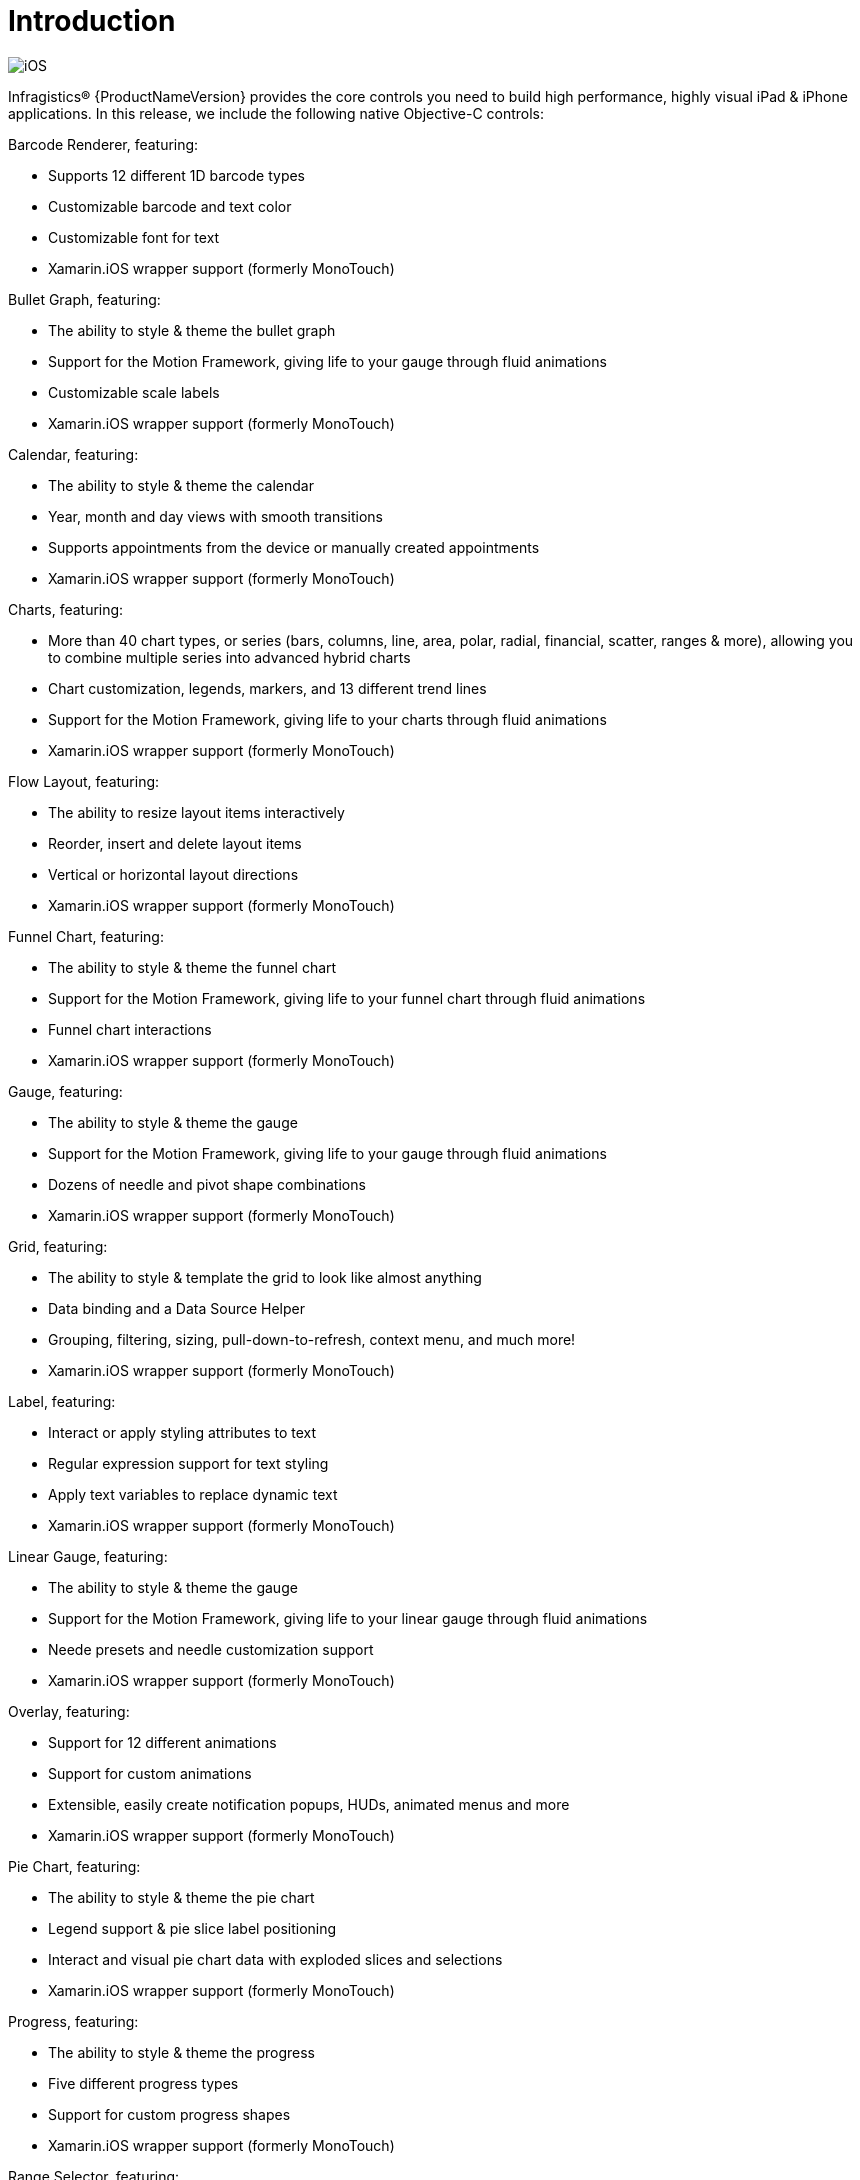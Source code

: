 ﻿////

|metadata|
{
    "name": "ios-introduction",
    "controlName": [],
    "tags": ["Getting Started"],
    "guid": "64b271af-dad1-42cc-b522-47b3b7bc5381",  
    "buildFlags": [],
    "createdOn": "2012-07-16T14:02:28.1858163Z"
}
|metadata|
////

= Introduction

image::images/iOS.png[]

Infragistics® {ProductNameVersion} provides the core controls you need to build high performance, highly visual iPad & iPhone applications. In this release, we include the following native Objective-C controls:

Barcode Renderer, featuring:

* Supports 12 different 1D barcode types
* Customizable barcode and text color
* Customizable font for text
* Xamarin.iOS wrapper support (formerly MonoTouch)

Bullet Graph, featuring:

* The ability to style & theme the bullet graph
* Support for the Motion Framework, giving life to your gauge through fluid animations
* Customizable scale labels
* Xamarin.iOS wrapper support (formerly MonoTouch)

Calendar, featuring:

* The ability to style & theme the calendar
* Year, month and day views with smooth transitions
* Supports appointments from the device or manually created appointments
* Xamarin.iOS wrapper support (formerly MonoTouch)

Charts, featuring:

* More than 40 chart types, or series (bars, columns, line, area, polar, radial, financial, scatter, ranges & more), allowing you to combine multiple series into advanced hybrid charts
* Chart customization, legends, markers, and 13 different trend lines
* Support for the Motion Framework, giving life to your charts through fluid animations
* Xamarin.iOS wrapper support (formerly MonoTouch)

Flow Layout, featuring:

* The ability to resize layout items interactively
* Reorder, insert and delete layout items
* Vertical or horizontal layout directions
* Xamarin.iOS wrapper support (formerly MonoTouch)

Funnel Chart, featuring:

* The ability to style & theme the funnel chart
* Support for the Motion Framework, giving life to your funnel chart through fluid animations
* Funnel chart interactions
* Xamarin.iOS wrapper support (formerly MonoTouch)

Gauge, featuring:

* The ability to style & theme the gauge
* Support for the Motion Framework, giving life to your gauge through fluid animations
* Dozens of needle and pivot shape combinations
* Xamarin.iOS wrapper support (formerly MonoTouch)

Grid, featuring:

* The ability to style & template the grid to look like almost anything
* Data binding and a Data Source Helper
* Grouping, filtering, sizing, pull-down-to-refresh, context menu, and much more!
* Xamarin.iOS wrapper support (formerly MonoTouch)

Label, featuring:

* Interact or apply styling attributes to text
* Regular expression support for text styling
* Apply text variables to replace dynamic text
* Xamarin.iOS wrapper support (formerly MonoTouch)

Linear Gauge, featuring:

* The ability to style & theme the gauge
* Support for the Motion Framework, giving life to your linear gauge through fluid animations
* Neede presets and needle customization support
* Xamarin.iOS wrapper support (formerly MonoTouch)

Overlay, featuring:

* Support for 12 different animations
* Support for custom animations
* Extensible, easily create notification popups, HUDs, animated menus and more
* Xamarin.iOS wrapper support (formerly MonoTouch)

Pie Chart, featuring:

* The ability to style & theme the pie chart
* Legend support & pie slice label positioning
* Interact and visual pie chart data with exploded slices and selections
* Xamarin.iOS wrapper support (formerly MonoTouch)

Progress, featuring:

* The ability to style & theme the progress
* Five different progress types
* Support for custom progress shapes
* Xamarin.iOS wrapper support (formerly MonoTouch)

Range Selector, featuring:

* The ability to style & theme the range selector
* Supports vertical and horizontal orientations
* Synchronizes interaction with the chart
* Xamarin.iOS wrapper support (formerly MonoTouch)

Side Menu, featuring:

* A menu can be placed on the left, right or both sides of the view
* Supports custom open and closing menu animations
* Completely customizable menu content
* Xamarin.iOS wrapper support (formerly MonoTouch)

Slide Tab, featuring:

* Tabs can be placed on the top, bottom, left or right side of the view
* Tab padding to prevent views from being obstructed
* Completely customizable tab and content views
* Xamarin.iOS wrapper support (formerly MonoTouch)

Sparkline Chart, featuring:

* The ability to style & theme the sparkline chart
* Four different chart types: Line, Area, Column, and Win/Loss
* Markers, trendlines, and the ability to apply normal, minimum and maximum ranges
* Xamarin.iOS wrapper support (formerly MonoTouch)

Treemap, featuring:

* The ability to style & theme the treemap
* Supports UIViews for treemap nodes or CoreGraphics
* Color mapper support for mapping colors to values
* Xamarin.iOS wrapper support (formerly MonoTouch)

Our iOS controls are built with performance and style in mind. They’re ideal for all Apple developers, whether you build mobile apps for the general consumer market or the enterprise.